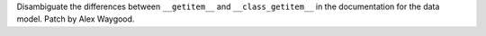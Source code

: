 Disambiguate the differences between ``__getitem__`` and ``__class_getitem__``
in the documentation for the data model. Patch by Alex Waygood.
